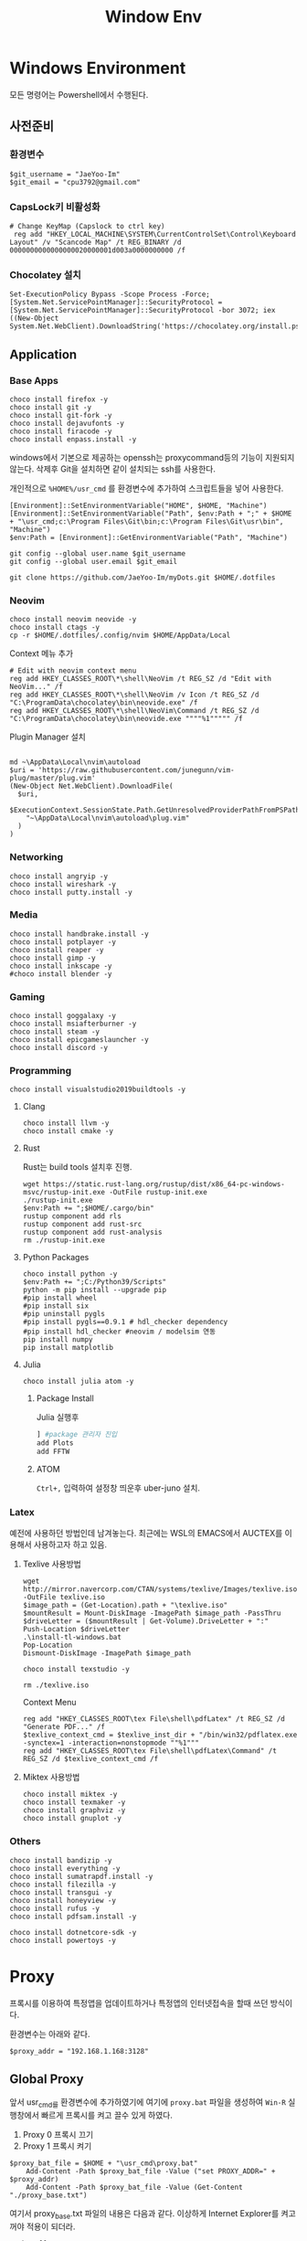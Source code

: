 #+TITLE: Window Env

* Windows Environment
모든 명령어는 Powershell에서 수행된다.
** 사전준비
*** 환경변수
#+begin_src shell
$git_username = "JaeYoo-Im"
$git_email = "cpu3792@gmail.com"
#+end_src
*** CapsLock키 비활성화
#+begin_src shell
# Change KeyMap (Capslock to ctrl key)
 reg add "HKEY_LOCAL_MACHINE\SYSTEM\CurrentControlSet\Control\Keyboard Layout" /v "Scancode Map" /t REG_BINARY /d 0000000000000000020000001d003a0000000000 /f
#+end_src
*** Chocolatey 설치
#+begin_src shell
Set-ExecutionPolicy Bypass -Scope Process -Force; [System.Net.ServicePointManager]::SecurityProtocol = [System.Net.ServicePointManager]::SecurityProtocol -bor 3072; iex ((New-Object System.Net.WebClient).DownloadString('https://chocolatey.org/install.ps1'))
#+end_src

** Application
*** Base Apps
#+begin_src shell
choco install firefox -y
choco install git -y
choco install git-fork -y
choco install dejavufonts -y
choco install firacode -y
choco install enpass.install -y
#+end_src

windows에서 기본으로 제공하는 openssh는 proxycommand등의 기능이 지원되지 않는다.
삭제후 Git을 설치하면 같이 설치되는 ssh를 사용한다.
[[./images/screenshot-04.png]]
[[./images/screenshot-05.png]]

개인적으로 =%HOME%/usr_cmd= 를 환경변수에 추가하여 스크립트들을 넣어 사용한다.
#+begin_src shell
  [Environment]::SetEnvironmentVariable("HOME", $HOME, "Machine")
  [Environment]::SetEnvironmentVariable("Path", $env:Path + ";" + $HOME + "\usr_cmd;c:\Program Files\Git\bin;c:\Program Files\Git\usr\bin", "Machine")
  $env:Path = [Environment]::GetEnvironmentVariable("Path", "Machine")

  git config --global user.name $git_username
  git config --global user.email $git_email

  git clone https://github.com/JaeYoo-Im/myDots.git $HOME/.dotfiles
#+end_src

*** Neovim
#+begin_src shell
  choco install neovim neovide -y
  choco install ctags -y
  cp -r $HOME/.dotfiles/.config/nvim $HOME/AppData/Local
#+end_src

Context 메뉴 추가


[[./images/screenshot-06.png]]
#+begin_src shell
# Edit with neovim context menu
reg add HKEY_CLASSES_ROOT\*\shell\NeoVim /t REG_SZ /d "Edit with NeoVim..." /f
reg add HKEY_CLASSES_ROOT\*\shell\NeoVim /v Icon /t REG_SZ /d "C:\ProgramData\chocolatey\bin\neovide.exe" /f
reg add HKEY_CLASSES_ROOT\*\shell\NeoVim\Command /t REG_SZ /d  "C:\ProgramData\chocolatey\bin\neovide.exe """"%1""""" /f
#+end_src

Plugin Manager 설치
#+begin_src shell

md ~\AppData\Local\nvim\autoload
$uri = 'https://raw.githubusercontent.com/junegunn/vim-plug/master/plug.vim'
(New-Object Net.WebClient).DownloadFile(
  $uri,
  $ExecutionContext.SessionState.Path.GetUnresolvedProviderPathFromPSPath(
    "~\AppData\Local\nvim\autoload\plug.vim"
  )
)
#+end_src

*** Networking
#+begin_src shell
choco install angryip -y
choco install wireshark -y
choco install putty.install -y
#+end_src
*** Media
#+begin_src shell
choco install handbrake.install -y
choco install potplayer -y
choco install reaper -y
choco install gimp -y
choco install inkscape -y
#choco install blender -y
#+end_src
*** Gaming
#+begin_src shell
choco install goggalaxy -y
choco install msiafterburner -y
choco install steam -y
choco install epicgameslauncher -y
choco install discord -y
#+end_src
*** Programming
#+begin_src shell
choco install visualstudio2019buildtools -y
#+end_src

**** Clang
#+begin_src shell
choco install llvm -y
choco install cmake -y
#+end_src

**** Rust
Rust는 build tools 설치후 진행.
#+begin_src shell
wget https://static.rust-lang.org/rustup/dist/x86_64-pc-windows-msvc/rustup-init.exe -OutFile rustup-init.exe
./rustup-init.exe
$env:Path += ";$HOME/.cargo/bin"
rustup component add rls
rustup component add rust-src
rustup component add rust-analysis
rm ./rustup-init.exe
#+end_src

**** Python Packages
#+begin_src shell
choco install python -y
$env:Path += ";C:/Python39/Scripts"
python -m pip install --upgrade pip
#pip install wheel
#pip install six
#pip uninstall pygls
#pip install pygls==0.9.1 # hdl_checker dependency
#pip install hdl_checker #neovim / modelsim 연동
pip install numpy
pip install matplotlib
#+end_src

**** Julia
#+begin_src shell
choco install julia atom -y
#+end_src

***** Package Install
Julia 실행후
#+begin_src julia
] #package 관리자 진입
add Plots
add FFTW
#+end_src

***** ATOM
=Ctrl+,= 입력하여 설정창 띄운후 uber-juno 설치.
*** Latex
예전에 사용하던 방법인데 남겨놓는다. 최근에는 WSL의 EMACS에서 AUCTEX를 이용해서 사용하고자 하고 있음.
**** Texlive 사용방법
#+begin_src shell
wget http://mirror.navercorp.com/CTAN/systems/texlive/Images/texlive.iso -OutFile texlive.iso
$image_path = (Get-Location).path + "\texlive.iso"
$mountResult = Mount-DiskImage -ImagePath $image_path -PassThru
$driveLetter = ($mountResult | Get-Volume).DriveLetter + ":"
Push-Location $driveLetter
.\install-tl-windows.bat
Pop-Location
Dismount-DiskImage -ImagePath $image_path

choco install texstudio -y

rm ./texlive.iso
#+end_src
Context Menu
#+begin_src shell
reg add "HKEY_CLASSES_ROOT\tex File\shell\pdfLatex" /t REG_SZ /d "Generate PDF..." /f
$texlive_context_cmd = $texlive_inst_dir + "/bin/win32/pdflatex.exe -synctex=1 -interaction=nonstopmode ""%1"""
reg add "HKEY_CLASSES_ROOT\tex File\shell\pdfLatex\Command" /t REG_SZ /d $texlive_context_cmd /f
#+end_src

**** Miktex 사용방법
#+begin_src shell
choco install miktex -y
choco install texmaker -y
choco install graphviz -y
choco install gnuplot -y
#+end_src

*** Others
#+begin_src shell
choco install bandizip -y
choco install everything -y
choco install sumatrapdf.install -y
choco install filezilla -y
choco install transgui -y
choco install honeyview -y
choco install rufus -y
choco install pdfsam.install -y

choco install dotnetcore-sdk -y
choco install powertoys -y
#+end_src
* Proxy
프록시를 이용하여 특정앱을 업데이트하거나 특정앱의 인터넷접속을 할때 쓰던 방식이다.

환경변수는 아래와 같다.
#+begin_src shell
$proxy_addr = "192.168.1.168:3128"
#+end_src

** Global Proxy
앞서 usr_cmd를 환경변수에 추가하였기에 여기에 =proxy.bat= 파일을 생성하여 =Win-R= 실행창에서 빠르게 프록시를 켜고 끌수 있게 하였다.
1. Proxy 0 프록시 끄기
2. Proxy 1 프록시 켜기
#+begin_src shell
$proxy_bat_file = $HOME + "\usr_cmd\proxy.bat"
	Add-Content -Path $proxy_bat_file -Value ("set PROXY_ADDR=" + $proxy_addr)
	Add-Content -Path $proxy_bat_file -Value (Get-Content "./proxy_base.txt")
#+end_src

여기서 proxy_base.txt 파일의 내용은 다음과 같다.
이상하게 Internet Explorer를 켜고 꺼야 적용이 되더라.
#+begin_src shell
@echo off

taskkill /IM iexplore.exe
set argc=0
for %%x in (%*) do Set /A argc+=1

echo argc : %argc%

if %argc% == 1 goto START_BAT
echo Argument is needed.
goto END_BAT

:START_BAT

if /i %1 == 0 goto DISABLE
goto ENABLE

goto DISABLE

:ENABLE
@%SystemRoot%\system32\reg.exe add "HKEY_CURRENT_USER\Software\Microsoft\Windows\CurrentVersion\Internet Settings" /v ProxyServer /t REG_SZ /d %PROXY_ADDR% /f
@%SystemRoot%\system32\reg.exe add "HKEY_CURRENT_USER\Software\Microsoft\Windows\CurrentVersion\Internet Settings" /v ProxyEnable /t REG_DWORD /d 1 /f
start iexplore.exe
sleep 2
taskkill /IM iexplore.exe
goto END_BAT

:DISABLE
@%SystemRoot%\system32\reg.exe add "HKEY_CURRENT_USER\Software\Microsoft\Windows\CurrentVersion\Internet Settings" /v ProxyServer /t REG_SZ /d 0.0.0.0:80 /f
@%SystemRoot%\system32\reg.exe add "HKEY_CURRENT_USER\Software\Microsoft\Windows\CurrentVersion\Internet Settings" /v ProxyEnable /t REG_DWORD /d 0 /f
start iexplore.exe
sleep 2
taskkill /IM iexplore.exe
goto END_BAT

:END_BAT
#+end_src

** Chocolatey
#+begin_src shell
choco config set proxy http://$proxy_addr
#+end_src
** Git
#+begin_src shell
git config --global http.proxy http://$proxy_addr
git config --global https.proxy https://$proxy_addr
#+end_src

** Powershell에서 임시 활성화
#+begin_src shell
$proxy='http://'+$proxy_addr
$ENV:HTTP_PROXY=$proxy
$ENV:HTTPS_PROXY=$proxy
#+end_src
